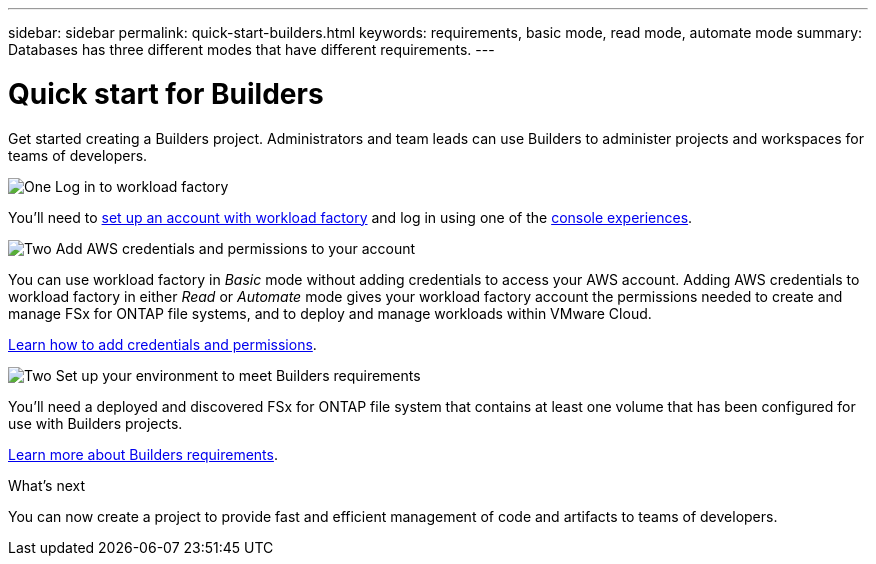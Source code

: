 ---
sidebar: sidebar
permalink: quick-start-builders.html  
keywords: requirements, basic mode, read mode, automate mode 
summary: Databases has three different modes that have different requirements. 
---

= Quick start for Builders
:icons: font
:imagesdir: ./media/

[.lead]
Get started creating a Builders project. Administrators and team leads can use Builders to administer projects and workspaces for teams of developers.

.image:https://raw.githubusercontent.com/NetAppDocs/common/main/media/number-1.png[One] Log in to workload factory

You'll need to https://docs.netapp.com/us-en/workload-setup-admin/sign-up-saas.html[set up an account with workload factory^] and log in using one of the https://docs.netapp.com/us-en/workload-setup-admin/console-experiences.html[console experiences^].

.image:https://raw.githubusercontent.com/NetAppDocs/common/main/media/number-2.png[Two] Add AWS credentials and permissions to your account

[role="quick-margin-para"]
You can use workload factory in _Basic_ mode without adding credentials to access your AWS account. Adding AWS credentials to workload factory in either _Read_ or _Automate_ mode gives your workload factory account the permissions needed to create and manage FSx for ONTAP file systems, and to deploy and manage workloads within VMware Cloud.

[role="quick-margin-para"]
https://docs.netapp.com/us-en/workload-setup-admin/add-credentials.html[Learn how to add credentials and permissions^].

.image:https://raw.githubusercontent.com/NetAppDocs/common/main/media/number-2.png[Two] Set up your environment to meet Builders requirements

[role="quick-margin-para"]
You'll need a deployed and discovered FSx for ONTAP file system that contains at least one volume that has been configured for use with Builders projects.

link:requirements.html[Learn more about Builders requirements^].

.What's next

You can now create a project to provide fast and efficient management of code and artifacts to teams of developers.